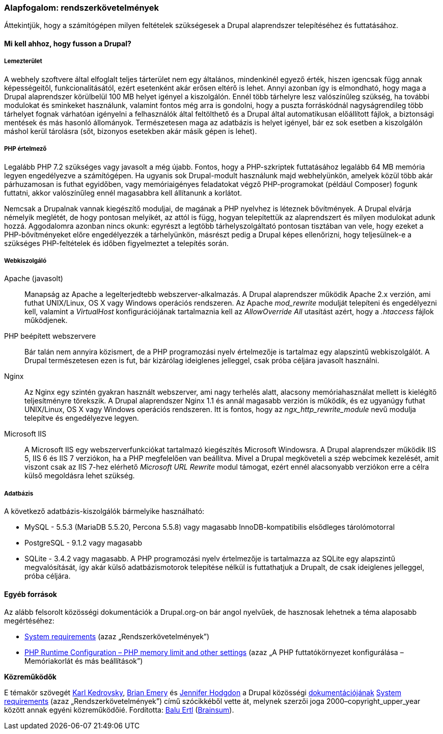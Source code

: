 [[install-requirements]]

=== Alapfogalom: rendszerkövetelmények

[role="summary"]
Áttekintjük, hogy a számítógépen milyen feltételek szükségesek a Drupal alaprendszer telepítéséhez és futtatásához.

(((Telepítési követelmények,áttekintés)))
(((Telepítési követelmények,lemezterület)))
(((Telepítési követelmények,webszerver)))
(((Telepítési követelmények,adatbázis)))
(((Telepítési követelmények,PHP programozási nyelv)))
(((Telepítés,alaprendszer)))
(((Alaprendszer,telepítési követelmények)))
(((Lemezterület,telepítési követelmények)))
(((Webszerver,telepítési követelmények)))
(((Apache webszerver,verziókövetelmények)))
(((Nginx webszerver,verziókövetelmények)))
(((Microsoft IIS webszerver,verziókövetelmények)))
(((Adatbázis,telepítési követelmények)))
(((MySQL adatbázis,verziókövetelmények)))
(((PostgreSQL adatbázis,verziókövetelmények)))
(((SQLight adatbázis,verziókövetelmények)))
(((PHP programozási nyelv,verziókövetelmények)))

// ==== Szükséges előismeretek

==== Mi kell ahhoz, hogy fusson a Drupal?

===== Lemezterület

A webhely szoftvere által elfoglalt teljes tárterület nem egy általános, mindenkinél egyező érték, hiszen igencsak függ annak képességeitől, funkcionalitásától, ezért esetenként akár erősen eltérő is lehet. Annyi azonban így is elmondható, hogy maga a Drupal alaprendszer körülbelül 100 MB helyet igényel a kiszolgálón. Ennél több tárhelyre lesz valószínűleg szükség, ha további modulokat és sminkeket használunk, valamint fontos még arra is gondolni, hogy a puszta forráskódnál nagyságrendileg több tárhelyet fognak várhatóan igényelni a felhasználók által feltölthető és a Drupal által automatikusan előállított fájlok, a biztonsági mentések és más hasonló állományok. Természetesen maga az adatbázis is helyet igényel, bár ez sok esetben a kiszolgálón máshol kerül tárolásra (sőt, bizonyos esetekben akár másik gépen is lehet).

===== PHP értelmező

Legalább PHP 7.2 szükséges vagy javasolt a még újabb. Fontos, hogy a PHP-szkriptek futtatásához legalább 64 MB memória legyen engedélyezve a számítógépen. Ha ugyanis sok Drupal-modult használunk majd webhelyünkön, amelyek közül több akár párhuzamosan is futhat egyidőben, vagy memóriaigényes feladatokat végző PHP-programokat (például Composer) fogunk futtatni, akkor valószínűleg ennél magasabbra kell állítanunk a korlátot.

Nemcsak a Drupalnak vannak kiegészítő moduljai, de magának a PHP nyelvhez is léteznek bővítmények. A Drupal elvárja némelyik meglétét, de hogy pontosan melyikét, az attól is függ, hogyan telepítettük az alaprendszert és milyen modulokat adunk hozzá. Aggodalomra azonban nincs okunk: egyrészt a legtöbb tárhelyszolgáltató pontosan tisztában van vele, hogy ezeket a PHP-bővítményeket előre engedélyezzék a tárhelyünkön, másrészt pedig a Drupal képes ellenőrizni, hogy teljesülnek-e a szükséges PHP-feltételek és időben figyelmeztet a telepítés során.


===== Webkiszolgáló

Apache (javasolt)::
  Manapság az Apache a legelterjedtebb webszerver-alkalmazás. A Drupal alaprendszer működik Apache 2.x verzión, ami futhat UNIX/Linux, OS X vagy Windows operációs rendszeren. Az Apache _mod_rewrite_ modulját telepíteni és engedélyezni kell, valamint a _VirtualHost_ konfigurációjának tartalmaznia kell az _AllowOverride All_ utasítást azért, hogy a _.htaccess_ fájlok működjenek.
PHP beépített webszervere::
  Bár talán nem annyira közismert, de a PHP programozási nyelv értelmezője is tartalmaz egy alapszintű webkiszolgálót. A Drupal természetesen ezen is fut, bár kizárólag ideiglenes jelleggel, csak próba céljára javasolt használni.
Nginx::
  Az Nginx egy szintén gyakran használt webszerver, ami nagy terhelés alatt, alacsony memóriahasználat mellett is kielégítő teljesítményre törekszik. A Drupal alaprendszer Nginx 1.1 és annál magasabb verzión is működik, és ez ugyanúgy futhat UNIX/Linux, OS X vagy Windows operációs rendszeren. Itt is fontos, hogy az _ngx_http_rewrite_module_ nevű modulja telepítve és engedélyezve legyen.
Microsoft IIS::
  A Microsoft IIS egy webszerverfunkciókat tartalmazó kiegészítés Microsoft Windowsra. A Drupal alaprendszer működik IIS 5, IIS 6 és IIS 7 verziókon, ha a PHP megfelelően van beállítva. Mivel a Drupal megköveteli a szép webcímek kezelését, amit viszont csak az IIS 7-hez elérhető _Microsoft URL Rewrite_ modul támogat, ezért ennél alacsonyabb verziókon erre a célra külső megoldásra lehet szükség.

===== Adatbázis

A következő adatbázis-kiszolgálók bármelyike használható:

* MySQL - 5.5.3 (MariaDB 5.5.20, Percona 5.5.8) vagy magasabb InnoDB-kompatibilis elsődleges tárolómotorral

* PostgreSQL - 9.1.2 vagy magasabb

* SQLite - 3.4.2 vagy magasabb. A PHP programozási nyelv értelmezője is tartalmazza az SQLite egy alapszintű megvalósítását, így akár külső adatbázismotorok telepítése nélkül is futtathatjuk a Drupalt, de csak ideiglenes jelleggel, próba céljára.

//==== Kapcsolódó témák

==== Egyéb források

Az alább felsorolt közösségi dokumentációk a Drupal.org-on bár angol nyelvűek, de hasznosak lehetnek a téma alaposabb megértéséhez:

* https://www.drupal.org/docs/8/system-requirements[System requirements] (azaz „Rendszerkövetelmények”)
* https://secure.php.net/manual/en/configuration.php[PHP Runtime Configuration – PHP memory limit and other settings]  (azaz „A PHP futtatókörnyezet konfigurálása – Memóriakorlát és más beállítások”)

*Közreműködők*

E témakör szövegét https://www.drupal.org/u/KarlKedrovsky[Karl Kedrovsky], https://www.drupal.org/u/bemery987[Brian Emery] és https://www.drupal.org/u/jhodgdon[Jennifer Hodgdon] a Drupal közösségi https://www.drupal.org/documentation[dokumentációjának] https://www.drupal.org/docs/8/system-requirements[System requirements] (azaz „Rendszerkövetelmények”) című szócikkéből vette át, melynek szerzői joga 2000–copyright_upper_year között annak egyéni közreműködőié. Fordította: https://www.drupal.org/u/balu-ertl[Balu Ertl] (https://www.drupal.org/brainsum[Brainsum]).
